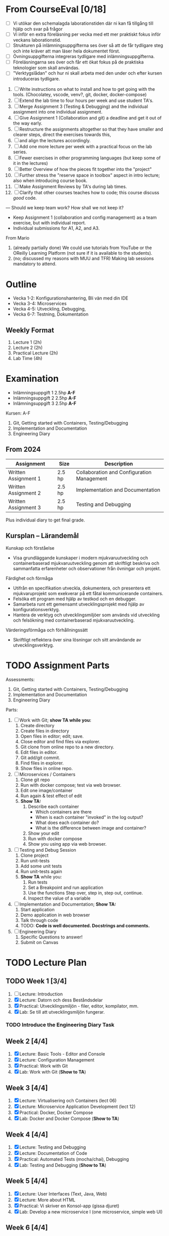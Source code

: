 #+STARTUP: OVERVIEW
#+TODO: TODO(t) | DONE(d!) WAIT(w!) INFO(i) MORT(m)


* From CourseEval [0/18]
- [ ] Vi utökar den schemalagda laborationstiden där ni kan få tillgång till hjälp och svar på frågor
- [ ] Vi inför en extra föreläsning per vecka med ett mer praktiskt fokus inför veckans laborationstid.
- [ ] Strukturen på inlämningsuppgifterna ses över så att de får tydligare steg och inte kräver att man läser hela dokumentet först.
- [ ] Övningsuppgifterna integreras tydligare med inlämningsuppgifterna.
- [ ] Föreläsningarna ses över och får ett ökat fokus på de praktiska teknologier som skall användas.
- [ ] "Verktygslådan" och hur ni skall arbeta med den under och efter kursen introduceras tydligare.

1. [ ] Write instructions on what to install and how to get going with the tools. (Chocolatey, vscode, venv?, git, docker, docker-compose)
2. [ ] Extend the lab time to four hours per week and use student TA's.
3. [ ] Merge Assignment 3 (Testing & Debugging) and the individual assignment into one individual assignment.
4. [ ] Give Assignment 1 (Collaboration and git) a deadline and get it out of the way early.
5. [ ] Restructure the assignments altogether so that they have smaller and clearer steps, direct the exercises towards this, 
6. [ ] and align the lectures accordingly.
7. [ ] Add one more lecture per week with a practical focus on the lab series.
8. [ ] Fewer exercises in other programming languages (but keep some of it in the lectures)
9. [ ] Better Overview of how the pieces fit together into the "project"
10. [ ] Further stress the "reserve space in toolbox" aspect in intro lecture; also when introducing course book.
11. [ ] Make Assignment Reviews by TA's during lab times.
12. [ ] Clarify that other courses teaches how to code; this course discuss /good/ code.
---
Should we keep team work? How shall we not keep it?
- Keep Assignment 1 (collaboration and config management) as a team exercise, but with individual report.
- Individual submissions for A1, A2, and A3.

From Mario
1. (already partially done) We could use tutorials from YouTube or the OReilly Learning Platform (not sure if it is available to the students).
2. (no; discussed my reasons with MUU and TFR) Making lab sessions mandatory to attend.
* Outline
:LOGBOOK:
- State "DONE"       from "WAIT"       [2025-03-26 ons 13:00]
- State "WAIT"       from "INFO"       [2025-03-26 ons 13:00]
:END:
- Vecka 1-2: Konfigurationshantering, Bli vän med din IDE
- Vecka 3-4: Microservices
- Vecka 4-5: Utveckling, Debugging, 
- Vecka 6-7: Testning, Dokumentation
** Weekly Format
1. Lecture 1 (2h)
2. Lecture 2 (2h)
3. Practical Lecture (2h)
4. Lab Time (4h)
* Examination
- Inlämningsuppgift 1 2.5hp *A-F*
- Inlämningsuppgift 2 2.5hp *A-F*
- Inlämningsuppgift 3 2.5hp *A-F*
Kursen: A-F

1. Git, Getting started with Containers, Testing/Debugging
2. Implementation and Documentation
3. Engineering Diary
** From 2024
| Assignment           | Size   | Description                                |
|----------------------+--------+--------------------------------------------|
| Written Assignment 1 | 2.5 hp | Collaboration and Configuration Management |
| Written Assignment 2 | 2.5 hp | Implementation and Documentation           |
| Written Assignment 3 | 2.5 hp | Testing and Debugging                      |
|----------------------+--------+--------------------------------------------|
Plus individual diary to get final grade.
** Kursplan -- Lärandemål
Kunskap och förståelse
- Visa grundläggande kunskaper i modern mjukvaruutveckling och containerbaserad mjukvaruutveckling genom att skriftligt beskriva och sammanfatta erfarenheter och observationer från övningar och projekt.

Färdighet och förmåga
- Utifrån en specifikation utveckla, dokumentera, och presentera ett mjukvaruprojekt som exekverar på ett fåtal kommunicerande containers.
- Felsöka ett program med hjälp av testkod och en debugger.
- Samarbeta runt ett gemensamt utvecklingsprojekt med hjälp av konfigurationsverktyg.
- Hantera de verktyg och utvecklingsmiljöer som används vid utveckling och felsökning med containerbaserad mjukvaruutveckling.

Värderingsförmåga och förhållningssätt
- Skriftligt reflektera över sina lösningar och sitt användande av utvecklingsverktyg.
* TODO Assignment Parts
Assessments:
1. Git, Getting started with Containers, Testing/Debugging
2. Implementation and Documentation
3. Engineering Diary

Parts:
1. [ ] Work with Git; *show TA while you:*
   1. Create directory
   2. Create files in directory
   3. Open files in editor; edit; save.
   4. Close editor and find files via explorer.
   5. Git clone from online repo to a new directory.
   6. Edit files in editor.
   7. Git add/git commit.
   8. Find files in explorer.
   9. Show files in online repo.
2. [ ] Microservices / Containers
   1. Clone git repo
   2. Run with docker compose; test via web browser.
   3. Edit one image/container
   4. Run again & test effect of edit
   5. *Show TA:* 
      1. Describe each container
         - Which containers are there
         - When is each container "invoked" in the log output?
         - What does each container do?
         - What is the difference between image and container?
      2. Show your edit
      3. Run with docker compose
      4. Show you using app via web browser.
3. [ ] Testing and Debug Session
   1. Clone project
   2. Run unit-tests
   3. Add some unit tests
   4. Run unit-tests again
   5. *Show TA* while you:
      1. Run tests
      2. Set a Breakpoint and run application
      3. Use the functions Step over, step in, step out, continue.
      4. Inspect the value of a variable
4. [ ] Implementation and Documentation; *Show TA:*
   1. Start application
   2. Demo application in web browser
   3. Talk through code
   4. TODO: *Code is well documented. Docstrings and comments.*
5. [ ] Engineering Diary
   1. Specific Questions to answer!
   2. Submit on Canvas
* TODO Lecture Plan
** TODO Week 1 [3/4]
1. [ ] Lecture: Introduction
2. [X] Lecture: Datorn och dess Beståndsdelar
3. [X] Practical: Utvecklingsmiljön - filer, editor, kompilator, mm.
4. [X] Lab: Se till att utvecklingsmiljön fungerar.

*** TODO Introduce the Engineering Diary Task
** Week 2 [4/4]
1. [X] Lecture: Basic Tools - Editor and Console
2. [X] Lecture: Configuration Management
3. [X] Practical: Work with Git
4. [X] Lab: Work with Git (*Show to TA*)
** Week 3 [4/4]
1. [X] Lecture: Virtualisering och Containers (lect 06)
2. [X] Lecture: Microservice Application Development (lect 12)
3. [X] Practical: Docker, Docker Compose
4. [X] Lab: Docker and Docker Compose (*Show to TA*)
** Week 4 [4/4]
1. [X] Lecture: Testing and Debugging
2. [X] Lecture: Documentation of Code
3. [X] Practical: Automated Tests (mocha/chai), Debugging
4. [X] Lab: Testing and Debugging  (*Show to TA*)
** Week 5 [4/4]
1. [X] Lecture: User Interfaces (Text, Java, Web)
2. [X] Lecture: More about HTML
3. [X] Practical: Vi skriver en Konsol-app (gissa djuret)
4. [X] Lab: Develop a new microservice I (one microservice, simple web UI)
** Week 6 [4/4]
1. [X] Lecture: Lagring: Filer och Databaser
2. [X] Lecture: Introduktion till Java
3. [X] Practical: Developing a small web service (gissa djuret -- Web)
4. [X] Lab: Develop a new microservice II (one microservice, simple web UI)
** Week 7 [0/4]
1. [ ] Lecture: *???*
2. [ ] Lecture: Introduktion till JavaScript
3. [ ] Practical: Ett enkelt Java-GUI program
4. [ ] Lab: Develop a new microservice III (one microservice, simple web UI) (*Show to TA*)
** Week 8 [3/4]
1. [X] Lecture: Buffert
2. [X] Lecture: Buffert
3. [ ] Practical: Get Started with Databases
4. [X] Lab: Buffert
* TODO Move "The lab this week" to top of practical lectures.
* TODO Update Lectures
- All Lectures delete "Nästa Föreläsning"
- Lecture 1: Föreläsningsordning, struktur på kursen, inlämningsuppgifter, övningsuppgifter
- Lecture 1: Verktyg
- Lecture 1: Flytta "An Executing Program" till Lektion 2 "Datorn och dess beståndsdelar"
- Lecture "Virtualisation" -- make it more hands-on.
* TODO Develop Lectures
- Datorn och dess beståndsdelar
- Practical: Utvecklingsmiljön
- Practical: Work with Git
- Virtualisation and Containers
- User Interfaces: Text, Java, Web
- More about HTML
- Practical: Developing a small web service
- Tip: JavaScript Application Development har en del om testramverk
- Introduktion till Java
  - Kompilerat
  - Typat
  - Objektorienterat

- Lab: Microservices/Containers; suitable project for first container lab.
- Lab: Microservices/Containers; suitable project for develop a microservice lab.
- Lab Suggestion: Då-net
- https://archive.org/details/101basiccomputer0000davi/page/18/mode/2up
* TODO Write Assignment Descriptions
* TODO Write Assignment Code
* TODO Which Development Environment?
- Chocolatey
- vscode, so that it works with Java as well as Python.
- git; in vscode if necessary
- docker / docker-compose
* TODO Läsanvisningar på Canvas i stället
* TODO Övningar till föreläsningarna
* TODO Get OOE to write instructions for DevEnv
* TODO Update Course Plan §6
"... tekniker och metoder inom +objektorienterad design och programmering+ ... " \rarr "... tekniker och metoder inom _grundläggande mjukvaruutveckling_ ... "
* TODO Assignment Introduction Lecture
* TODO Course Modules
- Topic
  - Brief Introduction
  - Theory
    - Lecture XX
    - Lecture YY
    - Things to Read (chapters per lecture, other)
  - Practice
    - Practical Lecture XX
    - Exercises
  - Examination
    - What to do, when to do it.
    - Marking guides
* TODO Course Map
- "Be a Better Programmer", "Tool awareness" -> hands-on skills
- Revisit in each lecture: intro and in summary
